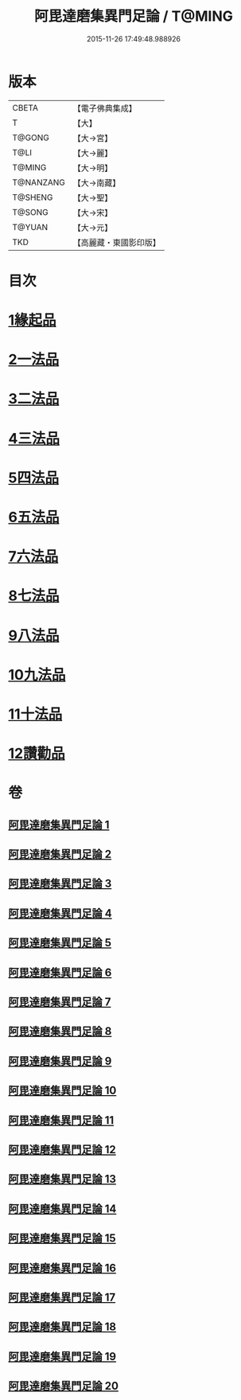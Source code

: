#+TITLE: 阿毘達磨集異門足論 / T@MING
#+DATE: 2015-11-26 17:49:48.988926
* 版本
 |     CBETA|【電子佛典集成】|
 |         T|【大】     |
 |    T@GONG|【大→宮】   |
 |      T@LI|【大→麗】   |
 |    T@MING|【大→明】   |
 | T@NANZANG|【大→南藏】  |
 |   T@SHENG|【大→聖】   |
 |    T@SONG|【大→宋】   |
 |    T@YUAN|【大→元】   |
 |       TKD|【高麗藏・東國影印版】|

* 目次
* [[file:KR6l0001_001.txt::001-0367a7][1緣起品]]
* [[file:KR6l0001_001.txt::0367b26][2一法品]]
* [[file:KR6l0001_001.txt::0369b10][3二法品]]
* [[file:KR6l0001_003.txt::0376a29][4三法品]]
* [[file:KR6l0001_006.txt::0391b11][5四法品]]
* [[file:KR6l0001_011.txt::011-0411c19][6五法品]]
* [[file:KR6l0001_015.txt::015-0428c22][7六法品]]
* [[file:KR6l0001_016.txt::0435a4][8七法品]]
* [[file:KR6l0001_018.txt::018-0440c27][9八法品]]
* [[file:KR6l0001_019.txt::0446a19][10九法品]]
* [[file:KR6l0001_019.txt::0447a18][11十法品]]
* [[file:KR6l0001_020.txt::0453b6][12讚勸品]]
* 卷
** [[file:KR6l0001_001.txt][阿毘達磨集異門足論 1]]
** [[file:KR6l0001_002.txt][阿毘達磨集異門足論 2]]
** [[file:KR6l0001_003.txt][阿毘達磨集異門足論 3]]
** [[file:KR6l0001_004.txt][阿毘達磨集異門足論 4]]
** [[file:KR6l0001_005.txt][阿毘達磨集異門足論 5]]
** [[file:KR6l0001_006.txt][阿毘達磨集異門足論 6]]
** [[file:KR6l0001_007.txt][阿毘達磨集異門足論 7]]
** [[file:KR6l0001_008.txt][阿毘達磨集異門足論 8]]
** [[file:KR6l0001_009.txt][阿毘達磨集異門足論 9]]
** [[file:KR6l0001_010.txt][阿毘達磨集異門足論 10]]
** [[file:KR6l0001_011.txt][阿毘達磨集異門足論 11]]
** [[file:KR6l0001_012.txt][阿毘達磨集異門足論 12]]
** [[file:KR6l0001_013.txt][阿毘達磨集異門足論 13]]
** [[file:KR6l0001_014.txt][阿毘達磨集異門足論 14]]
** [[file:KR6l0001_015.txt][阿毘達磨集異門足論 15]]
** [[file:KR6l0001_016.txt][阿毘達磨集異門足論 16]]
** [[file:KR6l0001_017.txt][阿毘達磨集異門足論 17]]
** [[file:KR6l0001_018.txt][阿毘達磨集異門足論 18]]
** [[file:KR6l0001_019.txt][阿毘達磨集異門足論 19]]
** [[file:KR6l0001_020.txt][阿毘達磨集異門足論 20]]
